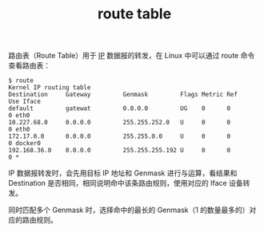 :PROPERTIES:
:ID:       9AF8F3A5-805F-4E3A-A870-997EACD6F72F
:END:
#+TITLE: route table

路由表（Route Table）用于 [[id:6A3F1F42-0B72-4F52-A4CE-74C06816495C][IP]] 数据报的转发，在 Linux 中可以通过 route 命令查看路由表：
#+begin_example
$ route
Kernel IP routing table
Destination     Gateway         Genmask         Flags Metric Ref    Use Iface
default         gatewat         0.0.0.0         UG    0      0        0 eth0
10.227.68.0     0.0.0.0         255.255.252.0   U     0      0        0 eth0
172.17.0.0      0.0.0.0         255.255.0.0     U     0      0        0 docker0
192.168.36.0    0.0.0.0         255.255.255.192 U     0      0        0 *
#+end_example

IP 数据报转发时，会先用目标 IP 地址和 Genmask 进行与运算，看结果和 Destination 是否相同，相同说明命中该条路由规则，使用对应的 Iface 设备转发。

同时匹配多个 Genmask 时，选择命中的最长的 Genmask（1 的数量最多的）对应的路由规则。

